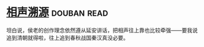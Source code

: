 * [[https://book.douban.com/subject/6460712/][相声溯源]]    :douban:read:
坦白说，侯老的创作理念依然遵从延安讲话，把相声往上靠也比较牵强——要我说追到清朝就得啦，往上追到春秋战国秦汉真没必要。
